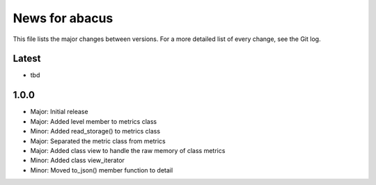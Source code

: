 News for abacus
===============

This file lists the major changes between versions. For a more detailed list of
every change, see the Git log.

Latest
------
* tbd

1.0.0
-----
* Major: Initial release
* Major: Added level member to metrics class
* Minor: Added read_storage() to metrics class
* Major: Separated the metric class from metrics
* Major: Added class view to handle the raw memory of class metrics
* Minor: Added class view_iterator
* Minor: Moved to_json() member function to detail

